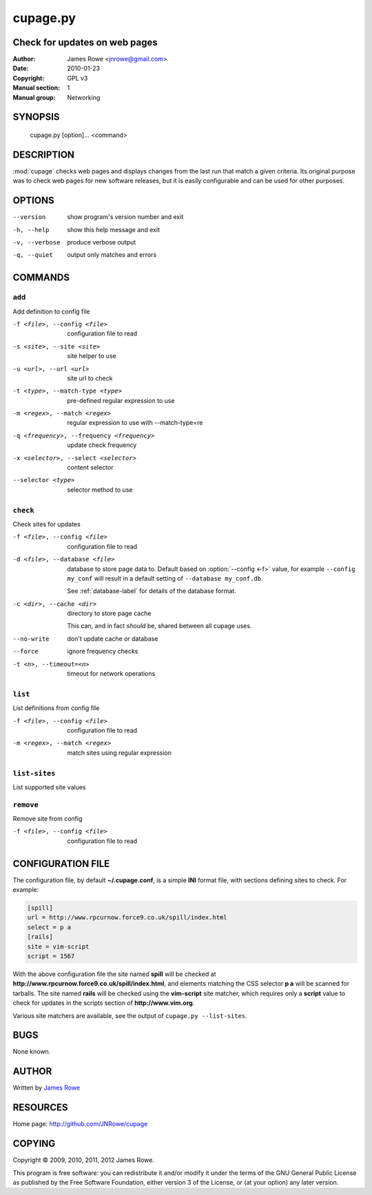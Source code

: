 cupage.py
=========

Check for updates on web pages
------------------------------

:Author: James Rowe <jnrowe@gmail.com>
:Date: 2010-01-23
:Copyright: GPL v3
:Manual section: 1
:Manual group: Networking

SYNOPSIS
--------

    cupage.py [option]... <command>

DESCRIPTION
-----------

:mod:`cupage` checks web pages and displays changes from the last run that match
a given criteria.  Its original purpose was to check web pages for new software
releases, but it is easily configurable and can be used for other purposes.

OPTIONS
-------

--version
    show program's version number and exit

-h, --help
    show this help message and exit

-v, --verbose
    produce verbose output

-q, --quiet
    output only matches and errors

COMMANDS
--------

``add``
'''''''

Add definition to config file

-f <file>, --config <file>
    configuration file to read

-s <site>, --site <site>
    site helper to use

-u <url>, --url <url>
    site url to check

-t <type>, --match-type <type>
    pre-defined regular expression to use

-m <regex>, --match <regex>
    regular expression to use with --match-type=re

-q <frequency>, --frequency <frequency>
    update check frequency

-x <selector>, --select <selector>
    content selector

--selector <type>
    selector method to use

``check``
'''''''''

Check sites for updates

-f <file>, --config <file>
    configuration file to read

-d <file>, --database <file>
    database to store page data to.  Default based on :option:`--config <-f>`
    value, for example ``--config my_conf`` will result in a default setting of
    ``--database my_conf.db``.

    See :ref:`database-label` for details of the database format.

-c <dir>, --cache <dir>
    directory to store page cache

    This can, and in fact *should* be, shared between all cupage uses.

--no-write
    don't update cache or database

--force
    ignore frequency checks

-t <n>, --timeout=<n>
    timeout for network operations

``list``
''''''''

List definitions from config file

-f <file>, --config <file>
    configuration file to read

-m <regex>, --match <regex>
    match sites using regular expression

``list-sites``
''''''''''''''

List supported site values

``remove``
''''''''''

Remove site from config

-f <file>, --config <file>
    configuration file to read

CONFIGURATION FILE
------------------

The configuration file, by default **~/.cupage.conf**, is a simple **INI**
format file, with sections defining sites to check.  For example:

.. code-block:: ini

    [spill]
    url = http://www.rpcurnow.force9.co.uk/spill/index.html
    select = p a
    [rails]
    site = vim-script
    script = 1567

With the above configuration file the site named **spill** will be checked at
**http://www.rpcurnow.force9.co.uk/spill/index.html**, and elements matching the
CSS selector **p a** will be scanned for tarballs.  The site named **rails**
will be checked using the **vim-script** site matcher, which requires only
a **script** value to check for updates in the scripts section of
**http://www.vim.org**.

Various site matchers are available, see the output of ``cupage.py
--list-sites``.

BUGS
----

None known.

AUTHOR
------

Written by `James Rowe <mailto:jnrowe@gmail.com>`__

RESOURCES
---------

Home page: http://github.com/JNRowe/cupage

COPYING
-------

Copyright © 2009, 2010, 2011, 2012  James Rowe.

This program is free software: you can redistribute it and/or modify it
under the terms of the GNU General Public License as published by the
Free Software Foundation, either version 3 of the License, or (at your
option) any later version.
